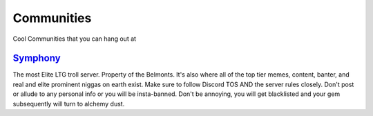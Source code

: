 Communities
============
Cool Communities that you can hang out at

`Symphony <https://discord.gg/symphony>`_
------------------------------------------
The most Elite LTG troll server. Property of the Belmonts. It's also where all of the top tier memes, content, banter, and real and elite prominent niggas on earth exist. Make sure to follow Discord TOS AND the server rules closely. 
Don't post or allude to any personal info or you will be insta-banned. Don't be annoying, you will get blacklisted and your gem subsequently will turn to alchemy dust.


